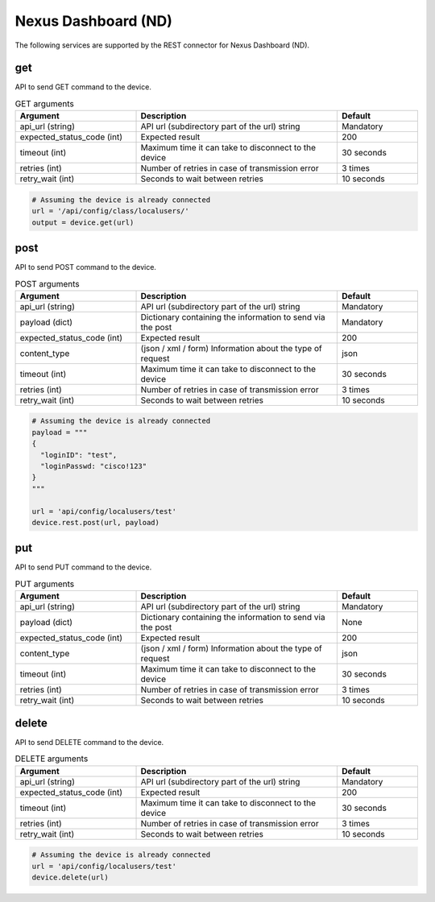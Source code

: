 Nexus Dashboard (ND)
====

The following services are supported by the REST connector for Nexus Dashboard (ND).


get
---

API to send GET command to the device.

.. list-table:: GET arguments
    :widths: 30 50 20
    :header-rows: 1

    * - Argument
      - Description
      - Default
    * - api_url (string)
      - API url (subdirectory part of the url) string
      - Mandatory
    * - expected_status_code (int)
      - Expected result
      - 200
    * - timeout (int)
      - Maximum time it can take to disconnect to the device
      - 30 seconds
    * - retries (int)
      - Number of retries in case of transmission error
      - 3 times
    * - retry_wait (int)
      - Seconds to wait between retries
      - 10 seconds

.. code-block:: python

    # Assuming the device is already connected
    url = '/api/config/class/localusers/'
    output = device.get(url)

post
----

API to send POST command to the device.

.. list-table:: POST arguments
    :widths: 30 50 20
    :header-rows: 1

    * - Argument
      - Description
      - Default
    * - api_url (string)
      - API url (subdirectory part of the url) string
      - Mandatory
    * - payload (dict)
      - Dictionary containing the information to send via the post
      - Mandatory
    * - expected_status_code (int)
      - Expected result
      - 200
    * - content_type
      - (json / xml / form) Information about the type of request
      - json
    * - timeout (int)
      - Maximum time it can take to disconnect to the device
      - 30 seconds
    * - retries (int)
      - Number of retries in case of transmission error
      - 3 times
    * - retry_wait (int)
      - Seconds to wait between retries
      - 10 seconds

.. code-block:: python

    # Assuming the device is already connected
    payload = """
    {
      "loginID": "test",
      "loginPasswd: "cisco!123"
    }
    """

    url = 'api/config/localusers/test'
    device.rest.post(url, payload)

put
----

API to send PUT command to the device.

.. list-table:: PUT arguments
    :widths: 30 50 20
    :header-rows: 1

    * - Argument
      - Description
      - Default
    * - api_url (string)
      - API url (subdirectory part of the url) string
      - Mandatory
    * - payload (dict)
      - Dictionary containing the information to send via the post
      - None
    * - expected_status_code (int)
      - Expected result
      - 200
    * - content_type
      - (json / xml / form) Information about the type of request
      - json
    * - timeout (int)
      - Maximum time it can take to disconnect to the device
      - 30 seconds
    * - retries (int)
      - Number of retries in case of transmission error
      - 3 times
    * - retry_wait (int)
      - Seconds to wait between retries
      - 10 seconds

delete
------

API to send DELETE command to the device.

.. list-table:: DELETE arguments
    :widths: 30 50 20
    :header-rows: 1

    * - Argument
      - Description
      - Default
    * - api_url (string)
      - API url (subdirectory part of the url) string
      - Mandatory
    * - expected_status_code (int)
      - Expected result
      - 200
    * - timeout (int)
      - Maximum time it can take to disconnect to the device
      - 30 seconds
    * - retries (int)
      - Number of retries in case of transmission error
      - 3 times
    * - retry_wait (int)
      - Seconds to wait between retries
      - 10 seconds

.. code-block:: python

    # Assuming the device is already connected
    url = 'api/config/localusers/test'
    device.delete(url)


.. sectionauthor:: Romel Tolos <rtolos@cisco.com>

